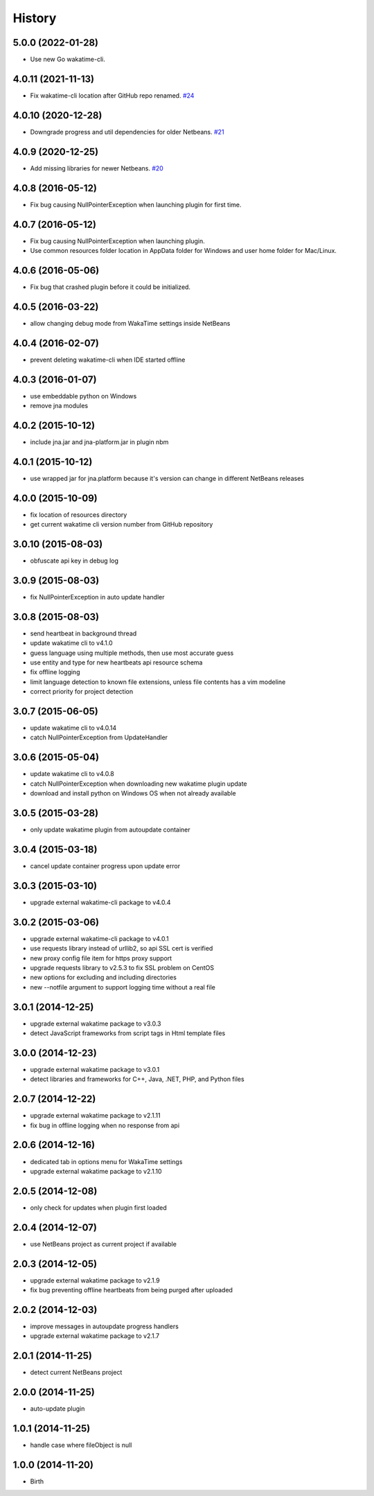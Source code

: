 
History
-------


5.0.0 (2022-01-28)
++++++++++++++++++

- Use new Go wakatime-cli.


4.0.11 (2021-11-13)
++++++++++++++++++

- Fix wakatime-cli location after GitHub repo renamed.
  `#24 <https://github.com/wakatime/netbeans-wakatime/issues/24>`_


4.0.10 (2020-12-28)
++++++++++++++++++

- Downgrade progress and util dependencies for older Netbeans.
  `#21 <https://github.com/wakatime/netbeans-wakatime/issues/21>`_


4.0.9 (2020-12-25)
++++++++++++++++++

- Add missing libraries for newer Netbeans.
  `#20 <https://github.com/wakatime/netbeans-wakatime/issues/20>`_


4.0.8 (2016-05-12)
++++++++++++++++++

- Fix bug causing NullPointerException when launching plugin for first time.


4.0.7 (2016-05-12)
++++++++++++++++++

- Fix bug causing NullPointerException when launching plugin.
- Use common resources folder location in AppData folder for Windows and user
  home folder for Mac/Linux.


4.0.6 (2016-05-06)
++++++++++++++++++

- Fix bug that crashed plugin before it could be initialized.


4.0.5 (2016-03-22)
++++++++++++++++++

- allow changing debug mode from WakaTime settings inside NetBeans


4.0.4 (2016-02-07)
++++++++++++++++++

- prevent deleting wakatime-cli when IDE started offline


4.0.3 (2016-01-07)
++++++++++++++++++

- use embeddable python on Windows
- remove jna modules


4.0.2 (2015-10-12)
++++++++++++++++++

- include jna.jar and jna-platform.jar in plugin nbm


4.0.1 (2015-10-12)
++++++++++++++++++

- use wrapped jar for jna.platform because it's version can change in different NetBeans releases


4.0.0 (2015-10-09)
++++++++++++++++++

- fix location of resources directory
- get current wakatime cli version number from GitHub repository


3.0.10 (2015-08-03)
++++++++++++++++++

- obfuscate api key in debug log


3.0.9 (2015-08-03)
++++++++++++++++++

- fix NullPointerException in auto update handler


3.0.8 (2015-08-03)
++++++++++++++++++

- send heartbeat in background thread
- update wakatime cli to v4.1.0
- guess language using multiple methods, then use most accurate guess
- use entity and type for new heartbeats api resource schema
- fix offline logging
- limit language detection to known file extensions, unless file contents has a vim modeline
- correct priority for project detection



3.0.7 (2015-06-05)
++++++++++++++++++

- update wakatime cli to v4.0.14
- catch NullPointerException from UpdateHandler


3.0.6 (2015-05-04)
++++++++++++++++++

- update wakatime cli to v4.0.8
- catch NullPointerException when downloading new wakatime plugin update
- download and install python on Windows OS when not already available


3.0.5 (2015-03-28)
++++++++++++++++++

- only update wakatime plugin from autoupdate container


3.0.4 (2015-03-18)
++++++++++++++++++

- cancel update container progress upon update error


3.0.3 (2015-03-10)
++++++++++++++++++

- upgrade external wakatime-cli package to v4.0.4


3.0.2 (2015-03-06)
++++++++++++++++++

- upgrade external wakatime-cli package to v4.0.1
- use requests library instead of urllib2, so api SSL cert is verified
- new proxy config file item for https proxy support
- upgrade requests library to v2.5.3 to fix SSL problem on CentOS
- new options for excluding and including directories
- new --notfile argument to support logging time without a real file


3.0.1 (2014-12-25)
++++++++++++++++++

- upgrade external wakatime package to v3.0.3
- detect JavaScript frameworks from script tags in Html template files


3.0.0 (2014-12-23)
++++++++++++++++++

- upgrade external wakatime package to v3.0.1
- detect libraries and frameworks for C++, Java, .NET, PHP, and Python files


2.0.7 (2014-12-22)
++++++++++++++++++

- upgrade external wakatime package to v2.1.11
- fix bug in offline logging when no response from api


2.0.6 (2014-12-16)
++++++++++++++++++

- dedicated tab in options menu for WakaTime settings
- upgrade external wakatime package to v2.1.10


2.0.5 (2014-12-08)
++++++++++++++++++

- only check for updates when plugin first loaded


2.0.4 (2014-12-07)
++++++++++++++++++

- use NetBeans project as current project if available


2.0.3 (2014-12-05)
++++++++++++++++++

- upgrade external wakatime package to v2.1.9
- fix bug preventing offline heartbeats from being purged after uploaded


2.0.2 (2014-12-03)
++++++++++++++++++

- improve messages in autoupdate progress handlers
- upgrade external wakatime package to v2.1.7


2.0.1 (2014-11-25)
++++++++++++++++++

- detect current NetBeans project


2.0.0 (2014-11-25)
++++++++++++++++++

- auto-update plugin


1.0.1 (2014-11-25)
++++++++++++++++++

- handle case where fileObject is null


1.0.0 (2014-11-20)
++++++++++++++++++

- Birth

